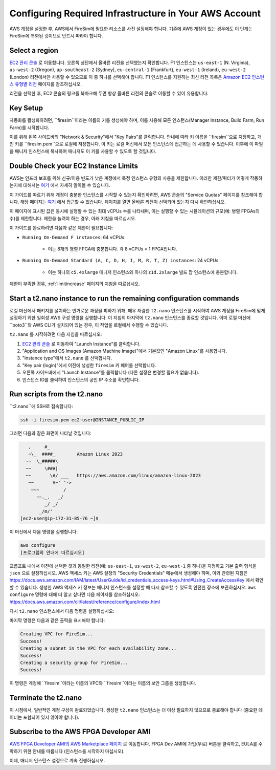 Configuring Required Infrastructure in Your AWS Account
===========================================================

AWS 계정을 설정한 후, AWS에서 FireSim에 필요한 리소스를 사전 설정해야 합니다. 기존에 AWS 계정이 있는 경우에도 이 단계는 FireSim에 특화된 것이므로 반드시 따라야 합니다.

Select a region
~~~~~~~~~~~~~~~

`EC2 관리 콘솔 <https://console.aws.amazon.com/ec2/v2/home>`__ 로 이동합니다. 오른쪽 상단에서 올바른 리전을 선택했는지 확인합니다. F1 인스턴스는 ``us-east-1`` (N. Virginia), ``us-west-2`` (Oregon), ``ap-southeast-2`` (Sydney), ``eu-central-1`` (Frankfurt), ``eu-west-1`` (Ireland), ``eu-west-2`` (London) 리전에서만 사용할 수 있으므로 이 중 하나를 선택해야 합니다. F1 인스턴스를 지원하는 최신 리전 목록은 `Amazon EC2 인스턴스 유형별 리전 <https://docs.aws.amazon.com/ec2/latest/instancetypes/ec2-instance-regions.html>`__ 페이지를 참조하십시오.

리전을 선택한 후, EC2 콘솔의 링크를 북마크해 두면 항상 올바른 리전의 콘솔로 이동할 수 있어 유용합니다.

Key Setup
~~~~~~~~~

자동화를 활성화하려면, ``firesim``이라는 이름의 키를 생성해야 하며, 이를 사용해 모든 인스턴스(Manager Instance, Build Farm, Run Farm)를 시작합니다.

이를 위해 왼쪽 사이드바의 "Network & Security"에서 "Key Pairs"를 클릭합니다. 안내에 따라 키 이름을 ``firesim``으로 지정하고, 개인 키를 ``firesim.pem``으로 로컬에 저장합니다. 이 키는 로컬 머신에서 모든 인스턴스에 접근하는 데 사용할 수 있습니다. 이후에 이 파일을 매니저 인스턴스에 복사하여 매니저도 이 키를 사용할 수 있도록 할 것입니다.

Double Check your EC2 Instance Limits
~~~~~~~~~~~~~~~~~~~~~~~~~~~~~~~~~~~~~~~~~~~~

AWS는 인프라 보호를 위해 신규/이용 빈도가 낮은 계정에서 특정 인스턴스 유형의 사용을 제한합니다. 이러한 제한/쿼터가 어떻게 작동하는지에 대해서는 `여기 <https://docs.aws.amazon.com/AWSEC2/latest/UserGuide/ec2-on-demand-instances.html#ec2-on-demand-instances-limits>`__ 에서 자세히 알아볼 수 있습니다.

이 가이드를 따르기 위해 계정이 충분한 인스턴스를 시작할 수 있는지 확인하려면, AWS 콘솔의 "Service Quotas" 페이지를 참조해야 합니다. 해당 페이지는 `여기 <https://console.aws.amazon.com/servicequotas/home/services/ec2/quotas/>`__ 에서 접근할 수 있습니다. 페이지를 열면 올바른 리전이 선택되어 있는지 다시 확인하십시오.

이 페이지에 표시된 값은 동시에 실행할 수 있는 최대 vCPUs 수를 나타내며, 이는 실행할 수 있는 시뮬레이션의 규모(예: 병렬 FPGAs의 수)를 제한합니다. 제한을 늘려야 하는 경우, 아래 지침을 따르십시오.

이 가이드를 완료하려면 다음과 같은 제한이 필요합니다:

* ``Running On-Demand F instances``: 64 vCPUs.

    * 이는 8개의 병렬 FPGA에 충분합니다. 각 8 vCPUs = 1 FPGA입니다.

* ``Running On-Demand Standard (A, C, D, H, I, M, R, T, Z) instances``: 24 vCPUs.

    * 이는 하나의 ``c5.4xlarge`` 매니저 인스턴스와 하나의 ``z1d.2xlarge`` 빌드 팜 인스턴스에 충분합니다.

제한이 부족한 경우, :ref:`limitincrease` 페이지의 지침을 따르십시오.

Start a t2.nano instance to run the remaining configuration commands
~~~~~~~~~~~~~~~~~~~~~~~~~~~~~~~~~~~~~~~~~~~~~~~~~~~~~~~~~~~~~~~~~~~~

로컬 머신에서 패키지를 설치하는 번거로운 과정을 피하기 위해, 매우 저렴한 ``t2.nano`` 인스턴스를 시작하여 AWS 계정을 FireSim에 맞게 설정하기 위한 일회성 AWS 구성 명령을 실행합니다. 이 지침의 마지막에 ``t2.nano`` 인스턴스를 종료할 것입니다. 이미 로컬 머신에 ``boto3``와 AWS CLI가 설치되어 있는 경우, 이 작업을 로컬에서 수행할 수 있습니다.

``t2.nano`` 를 시작하려면 다음 지침을 따르십시오:

1. `EC2 관리 콘솔 <https://console.aws.amazon.com/ec2/v2/home>`__ 로 이동하여 "Launch Instance"를 클릭합니다.
2. "Application and OS Images (Amazon Machine Image)"에서 기본값인 "Amazon Linux"를 사용합니다.
3. "Instance type"에서 ``t2.nano`` 를 선택합니다.
4. "Key pair (login)"에서 이전에 생성한 ``firesim`` 키 페어를 선택합니다.
5. 오른쪽 사이드바에서 "Launch Instance"를 클릭합니다 (다른 설정은 변경할 필요가 없습니다).
6. 인스턴스 ID를 클릭하여 인스턴스의 공인 IP 주소를 확인합니다.

.. _run-scripts-t2:

Run scripts from the t2.nano
~~~~~~~~~~~~~~~~~~~~~~~~~~~~

``t2.nano``에 SSH로 접속합니다:

.. code-block:: bash

    ssh -i firesim.pem ec2-user@INSTANCE_PUBLIC_IP

그러면 다음과 같은 화면이 나타날 것입니다:

.. code-block:: text

       ,     #_
       ~\_  ####_        Amazon Linux 2023
      ~~  \_#####\
      ~~     \###|
      ~~       \#/ ___   https://aws.amazon.com/linux/amazon-linux-2023
       ~~       V~' '->
        ~~~         /
          ~~._.   _/
             _/ _/
           _/m/'
    [ec2-user@ip-172-31-85-76 ~]$

이 머신에서 다음 명령을 실행합니다:

.. code-block:: bash

    aws configure
    [프로그램의 안내에 따르십시오]

프롬프트 내에서 이전에 선택한 것과 동일한 리전(예: ``us-east-1``, ``us-west-2``, ``eu-west-1`` 중 하나)을 지정하고 기본 출력 형식을 ``json`` 으로 설정하십시오. AWS 액세스 키는 AWS 설정의 "Security Credentials" 메뉴에서 생성해야 하며, 이와 관련된 지침은 https://docs.aws.amazon.com/IAM/latest/UserGuide/id_credentials_access-keys.html#Using_CreateAccessKey 에서 확인할 수 있습니다. 생성한 AWS 액세스 키 정보는 매니저 인스턴스를 설정할 때 다시 참조할 수 있도록 안전한 장소에 보관하십시오. ``aws configure`` 명령에 대해 더 알고 싶다면 다음 페이지를 참조하십시오: https://docs.aws.amazon.com/cli/latest/reference/configure/index.html

다시 ``t2.nano`` 인스턴스에서 다음 명령을 실행하십시오:

.. code-block:: bash
   :substitutions:

    sudo yum install -y python3-pip
    sudo python3 -m pip install boto3
    sudo python3 -m pip install --upgrade awscli
    wget https://raw.githubusercontent.com/firesim/firesim/|overall_version|/deploy/awstools/aws_setup.py
    chmod +x aws_setup.py
    ./aws_setup.py

마지막 명령은 다음과 같은 출력을 표시해야 합니다:

.. code-block:: text

    Creating VPC for FireSim...
    Success!
    Creating a subnet in the VPC for each availability zone...
    Success!
    Creating a security group for FireSim...
    Success!

이 명령은 계정에 ``firesim``이라는 이름의 VPC와 ``firesim``이라는 이름의 보안 그룹을 생성합니다.

Terminate the t2.nano
~~~~~~~~~~~~~~~~~~~~~

이 시점에서, 일반적인 계정 구성이 완료되었습니다. 생성한 ``t2.nano`` 인스턴스는 더 이상 필요하지 않으므로 종료해야 합니다 (중요한 데이터는 포함되어 있지 않아야 합니다).

.. _ami-subscription:

Subscribe to the AWS FPGA Developer AMI
~~~~~~~~~~~~~~~~~~~~~~~~~~~~~~~~~~~~~~~

`AWS FPGA Developer AMI의 AWS Marketplace 페이지 <https://aws.amazon.com/marketplace/pp/B06VVYBLZZ>`__ 로 이동합니다. FPGA Dev AMI에 가입(무료) 버튼을 클릭하고, EULA를 수락하기 위한 안내를 따릅니다 (인스턴스를 시작하지 마십시오).

이제, 매니저 인스턴스 설정으로 계속 진행하십시오.